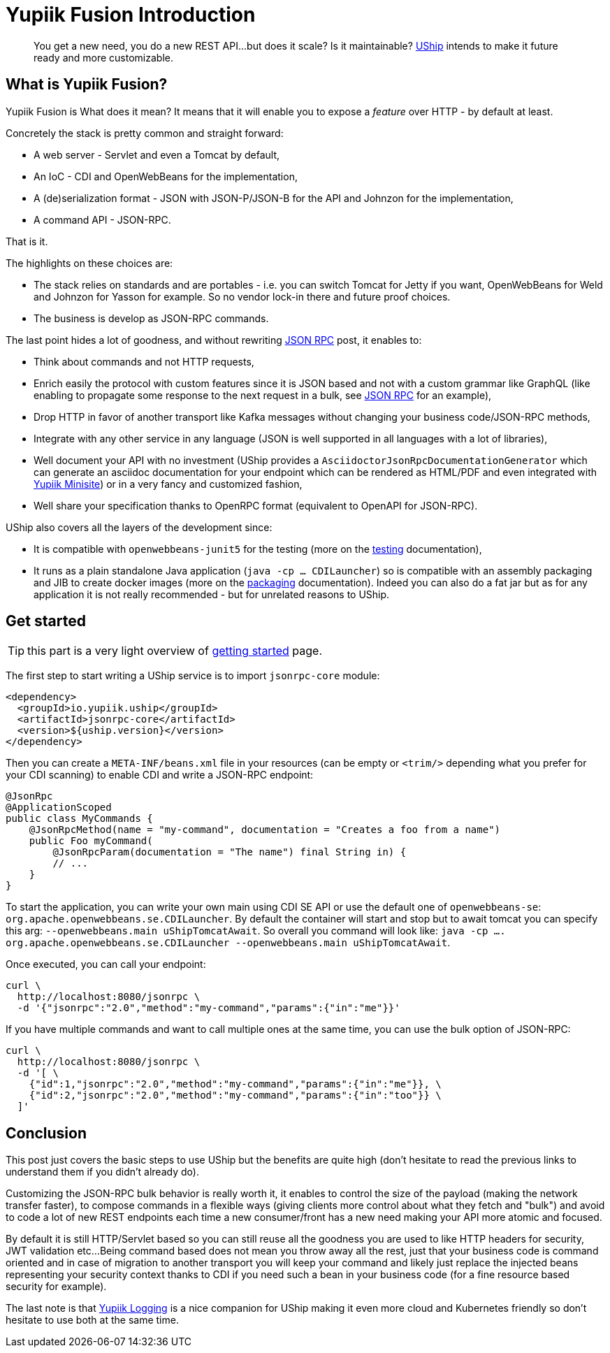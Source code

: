 = Yupiik Fusion Introduction
:minisite-blog-published-date: 2023-04-05
:minisite-blog-categories: Technology
:minisite-blog-authors: Francois Papon
:minisite-blog-summary:

[abstract]
You get a new need, you do a new REST API...but does it scale? Is it maintainable?
link:https://yupiik.github.io/uship/[UShip] intends to make it future ready and more customizable.

== What is Yupiik Fusion?

Yupiik Fusion is
What does it mean? It means that it will enable you to expose a _feature_ over HTTP - by default at least.

Concretely the stack is pretty common and straight forward:

* A web server - Servlet and even a Tomcat by default,
* An IoC - CDI and OpenWebBeans for the implementation,
* A (de)serialization format - JSON with JSON-P/JSON-B for the API and Johnzon for the implementation,
* A command API - JSON-RPC.

That is it.

The highlights on these choices are:

* The stack relies on standards and are portables - i.e. you can switch Tomcat for Jetty if you want, OpenWebBeans for Weld and Johnzon for Yasson for example. So no vendor lock-in there and future proof choices.
* The business is develop as JSON-RPC commands.

The last point hides a lot of goodness, and without rewriting xref:/blog/jsonrpc-protocol-presentation.adoc[JSON RPC] post, it enables to:

* Think about commands and not HTTP requests,
* Enrich easily the protocol with custom features since it is JSON based and not with a custom grammar like GraphQL (like enabling to propagate some response to the next request in a bulk, see xref:/blog/jsonrpc-protocol-presentation.adoc#_going_further[JSON RPC] for an example),
* Drop HTTP in favor of another transport like Kafka messages without changing your business code/JSON-RPC methods,
* Integrate with any other service in any language (JSON is well supported in all languages with a lot of libraries),
* Well document your API with no investment (UShip provides a `AsciidoctorJsonRpcDocumentationGenerator` which can generate an asciidoc documentation for your endpoint which can be rendered as HTML/PDF and even integrated with link:https://github.com/yupiik/tools-maven-plugin#minisite[Yupiik Minisite]) or in a very fancy and customized fashion,
* Well share your specification thanks to OpenRPC format (equivalent to OpenAPI for JSON-RPC).

UShip also covers all the layers of the development since:

* It is compatible with `openwebbeans-junit5` for the testing (more on the link:https://yupiik.github.io/uship/testing.html[testing] documentation),
* It runs as a plain standalone Java application (`java -cp ... CDILauncher`) so is compatible with an assembly packaging and JIB to create docker images (more on the link:https://yupiik.github.io/uship/packaging.html[packaging] documentation). Indeed you can also do a fat jar but as for any application it is not really recommended - but for unrelated reasons to UShip.

== Get started

TIP: this part is a very light overview of link:https://yupiik.github.io/uship/development-stack.html[getting started] page.

The first step to start writing a UShip service is to import `jsonrpc-core` module:

[source,xml]
----
<dependency>
  <groupId>io.yupiik.uship</groupId>
  <artifactId>jsonrpc-core</artifactId>
  <version>${uship.version}</version>
</dependency>
----

Then you can create a `META-INF/beans.xml` file in your resources (can be empty or `<trim/>` depending what you prefer for your CDI scanning) to enable CDI and write a JSON-RPC endpoint:

[source,java]
----
@JsonRpc
@ApplicationScoped
public class MyCommands {
    @JsonRpcMethod(name = "my-command", documentation = "Creates a foo from a name")
    public Foo myCommand(
        @JsonRpcParam(documentation = "The name") final String in) {
        // ...
    }
}
----

To start the application, you can write your own main using CDI SE API or use the default one of `openwebbeans-se`: `org.apache.openwebbeans.se.CDILauncher`.
By default the container will start and stop but to await tomcat you can specify this arg: `--openwebbeans.main uShipTomcatAwait`.
So overall you command will look like: `java -cp .... org.apache.openwebbeans.se.CDILauncher --openwebbeans.main uShipTomcatAwait`.

Once executed, you can call your endpoint:

[source,bash]
----
curl \
  http://localhost:8080/jsonrpc \
  -d '{"jsonrpc":"2.0","method":"my-command","params":{"in":"me"}}'
----

If you have multiple commands and want to call multiple ones at the same time, you can use the bulk option of JSON-RPC:

[source,bash]
----
curl \
  http://localhost:8080/jsonrpc \
  -d '[ \
    {"id":1,"jsonrpc":"2.0","method":"my-command","params":{"in":"me"}}, \
    {"id":2,"jsonrpc":"2.0","method":"my-command","params":{"in":"too"}} \
  ]'
----

== Conclusion

This post just covers the basic steps to use UShip but the benefits are quite high (don't hesitate to read the previous links to understand them if you didn't already do).

Customizing the JSON-RPC bulk behavior is really worth it, it enables to control the size of the payload (making the network transfer faster), to compose commands in a flexible ways (giving clients more control about what they fetch and "bulk") and avoid to code a lot of new REST endpoints each time a new consumer/front has a new need making your API more atomic and focused.

By default it is still HTTP/Servlet based so you can still reuse all the goodness you are used to like HTTP headers for security, JWT validation etc...
Being command based does not mean you throw away all the rest, just that your business code is command oriented and in case of migration to another transport you will keep your command and likely just replace the injected beans representing your security context thanks to CDI if you need such a bean in your business code (for a fine resource based security for example).

The last note is that link:https://yupiik.github.io/yupiik-logging/jul-integration.html[Yupiik Logging] is a nice companion for UShip making it even more cloud and Kubernetes friendly so don't hesitate to use both at the same time.
